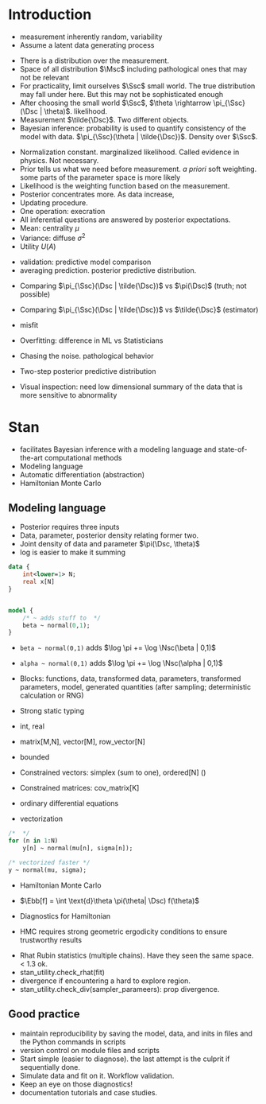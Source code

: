 * Meta-data :noexport:
#+TITLE:
#+AUTHOR: Kazuki Yoshida
#+OPTIONS: toc:nil
#+OPTIONS: ^:{}
# LATEX configurations
#+LATEX_CLASS_OPTIONS: [dvipdfmx,10pt]
#+LATEX_HEADER: %% Margin
#+LATEX_HEADER: %% \usepackage[margin=1.5cm]{geometry}
#+LATEX_HEADER: \usepackage[top=2cm, bottom=2cm, left=2cm, right=2cm, headsep=4pt]{geometry}
#+LATEX_HEADER: %% \addtolength{\topmargin}{0.3cm}
#+LATEX_HEADER: %% \addtolength{\textheight}{1.75in}
#+LATEX_HEADER: %% Math
#+LATEX_HEADER: \usepackage{amsmath}
#+LATEX_HEADER: \usepackage{amssymb}
#+LATEX_HEADER: \usepackage{wasysym}
#+LATEX_HEADER: %% Allow new page within align
#+LATEX_HEADER: \allowdisplaybreaks
#+LATEX_HEADER: \usepackage{cancel}
#+LATEX_HEADER: % % Code
#+LATEX_HEADER: \usepackage{listings}
#+LATEX_HEADER: \usepackage{courier}
#+LATEX_HEADER: \lstset{basicstyle=\footnotesize\ttfamily, breaklines=true, frame=single}
#+LATEX_HEADER: \usepackage[cache=false]{minted}
#+LATEX_HEADER: \usemintedstyle{vs}
#+LATEX_HEADER: %% Graphics
#+LATEX_HEADER: \usepackage{graphicx}
#+LATEX_HEADER: \usepackage{grffile}
#+LATEX_HEADER: %% DAG
#+LATEX_HEADER: \usepackage{tikz}
#+LATEX_HEADER: \usetikzlibrary{positioning,shapes.geometric}
#+LATEX_HEADER: %% Date
#+LATEX_HEADER: \usepackage[yyyymmdd]{datetime}
#+LATEX_HEADER: \renewcommand{\dateseparator}{--}
#+LATEX_HEADER: %% Header
#+LATEX_HEADER: \usepackage{fancyhdr}
#+LATEX_HEADER: \pagestyle{fancy}
#+LATEX_HEADER: \fancyhf{} % Erase first to supress section names
#+LATEX_HEADER: \fancyhead[L]{Kazuki Yoshida} % LEFT
#+LATEX_HEADER: \fancyhead[C]{Introduction to Bayesian Inference with Stan} % CENTER
#+LATEX_HEADER: \fancyhead[R]{\today} % RIGHT
#+LATEX_HEADER: \fancyfoot[C]{\thepage}
#+LATEX_HEADER: %% \fancyfoot[R]{Page \thepage\ of \pageref{LastPage}}
#+LATEX_HEADER: %% Section font size
#+LATEX_HEADER: \usepackage{sectsty}
#+LATEX_HEADER: \sectionfont{\small}
#+LATEX_HEADER: \subsectionfont{\small}
#+LATEX_HEADER: \subsubsectionfont{\small}
#+LATEX_HEADER: %% Section numbering
#+LATEX_HEADER: %% http://tex.stackexchange.com/questions/3177/how-to-change-the-numbering-of-part-chapter-section-to-alphabetical-r
#+LATEX_HEADER: %% \renewcommand\thesection{\alph{section}}
#+LATEX_HEADER: %% \renewcommand\thesubsection{\thesection.\arabic{subsection}}
#+LATEX_HEADER: %% \renewcommand{\thesubsubsection}{\thesubsection.\alph{subsubsection}}
#+LATEX_HEADER: %%
#+LATEX_HEADER: %% http://tex.stackexchange.com/questions/40067/numbering-sections-with-sequential-integers
#+LATEX_HEADER: %% \usepackage{chngcntr}
#+LATEX_HEADER: %% \counterwithout{subsection}{section}
#+LATEX_HEADER: %% enumerate
#+LATEX_HEADER: \usepackage{enumerate}
#+LATEX_HEADER: %% double space
#+LATEX_HEADER: %% \usepackage{setspace}
#+LATEX_HEADER: %% \linespread{2}
#+LATEX_HEADER: %% Paragraph Indentation
#+LATEX_HEADER: \usepackage{indentfirst}
#+LATEX_HEADER: \setlength{\parindent}{0em}
#+LATEX_HEADER: %% Spacing after headings
#+LATEX_HEADER: %% http://tex.stackexchange.com/questions/53338/reducing-spacing-after-headings
#+LATEX_HEADER: \usepackage{titlesec}
#+LATEX_HEADER: \titlespacing      \section{0pt}{12pt plus 4pt minus 2pt}{0pt plus 2pt minus 2pt}
#+LATEX_HEADER: \titlespacing   \subsection{0pt}{12pt plus 4pt minus 2pt}{0pt plus 2pt minus 2pt}
#+LATEX_HEADER: \titlespacing\subsubsection{0pt}{12pt plus 4pt minus 2pt}{0pt plus 2pt minus 2pt}
#+LATEX_HEADER: %% Fix figures and tables by [H]
#+LATEX_HEADER: \usepackage{float}
#+LATEX_HEADER: %% Allow URL embedding
#+LATEX_HEADER: \usepackage{url}
#+LATEX_HEADER: \input{\string~/.emacs.d/misc/GrandMacros}
# ############################################################################ #

* Introduction

- measurement inherently random, variability
- Assume a latent data generating process

\begin{align*}
\pi(\Dsc)
\end{align*}

- There is a distribution over the measurement.
- Space of all distribution $\Msc$ including pathological ones that may not be relevant
- For practicality, limit ourselves $\Ssc$ small world. The true distribution may fall under here. But this may not be sophisticated enough
- After choosing the small world $\Ssc$, $\theta \rightarrow \pi_{\Ssc}(\Dsc | \theta)$. likelihood.
- Measurement $\tilde{\Dsc}$. Two different objects.
- Bayesian inference: probability is used to quantify consistency of the model with data. $\pi_{\Ssc}(\theta | \tilde{\Dsc})$. Density over $\Ssc$.

\begin{align*}
\pi_{\Ssc}(\theta | \tilde{\Dsc}) &= \frac{\pi_{\Ssc}(\Dsc | \theta) \pi_{\Ssc}(\theta)}{\pi_{\Ssc}(\Dsc)}
\end{align*}

- Normalization constant. marginalized likelihood. Called evidence in physics. Not necessary.
- Prior tells us what we need before measurement. /a priori/ soft weighting. some parts of the parameter space is more likely
- Likelihood is the weighting function based on the measurement.
- Posterior concentrates more. As data increase,
- Updating procedure.
- One operation: execration
- All inferential questions are answered by posterior expectations.
- Mean: centrality $\mu$
- Variance: diffuse $\sigma^{2}$
- Utility $U(A)$

\begin{align*}
\mu &= \int \text{d}\theta \pi_{\Ssc}(\theta | \tilde{\Dsc})\\
\sigma^{2} &= \int \text{d}\theta \pi_{\Ssc}(\theta^{2} | \tilde{\Dsc}) - \mu^{2}\\
\end{align*}

- validation: predictive model comparison
- averaging prediction. posterior predictive distribution.

\begin{align*}
\pi_{\Ssc}(\Dsc | \tilde{\Dsc}) &= \int \text{d}\theta \pi_{\Ssc}(\Dsc | \theta ) \pi_{\Ssc}(\theta | \tilde{\Dsc})\\
\end{align*}
- Comparing $\pi_{\Ssc}(\Dsc | \tilde{\Dsc})$ vs $\pi(\Dsc)$ (truth; not possible)
- Comparing $\pi_{\Ssc}(\Dsc | \tilde{\Dsc})$ vs $\tilde{\Dsc}$ (estimator)
- misfit
- Overfitting: difference in ML vs Statisticians
- Chasing the noise. pathological behavior

- Two-step posterior predictive distribution
\begin{align*}
\theta &\sim  \pi_{\Ssc}(\theta | \tilde{\Dsc})\\
\Dsc &\sim \pi_{\Ssc}(\tilde{\Dsc} | \theta)
\end{align*}
- Visual inspection: need low dimensional summary of the data that is more sensitive to abnormality


* Stan
- facilitates Bayesian inference with a modeling language and state-of-the-art computational methods
- Modeling language
- Automatic differentiation (abstraction)
- Hamiltonian Monte Carlo

** Modeling language

- Posterior requires three inputs
- Data, parameter, posterior density relating former two.
- Joint density of data and parameter $\pi(\Dsc, \theta)$
- log is easier to make it summing

\begin{align*}
\log \pi(\theta | \Dsc) &= \sum_{n} \log \pi(\Dsc_{n})
\end{align*}

\scriptsize
#+BEGIN_SRC stan
data {
    int<lower=1> N;
    real x[N]
}


model {
    /* ~ adds stuff to  */
    beta ~ normal(0,1);
}
#+END_SRC
\normalsize

- =beta ~ normal(0,1)= adds $\log \pi += \log \Nsc(\beta | 0,1)$
- =alpha ~ normal(0,1)= adds $\log \pi += \log \Nsc(\alpha | 0,1)$

- Blocks: functions, data, transformed data, parameters, transformed parameters, model, generated quantities (after sampling; deterministic calculation or RNG)


- Strong static typing
- int, real
- matrix[M,N], vector[M], row_vector[N]
- bounded
- Constrained vectors: simplex (sum to one), ordered[N] ()
- Constrained matrices: cov_matrix[K]
- ordinary differential equations

- vectorization

\scriptsize
#+BEGIN_SRC stan
/*  */
for (n in 1:N)
    y[n] ~ normal(mu[n], sigma[n]);

/* vectorized faster */
y ~ normal(mu, sigma);
#+END_SRC
\normalsize

- Hamiltonian Monte Carlo
- $\Ebb[f] = \int \text{d}\theta \pi(\theta| \Dsc) f(\theta)$

- Diagnostics for Hamiltonian
- HMC requires strong geometric ergodicity conditions to ensure trustworthy results

\begin{align*}
\frac{1}{N} \sum^{N}_{n=1} f(\theta_{n}) &~ \Nsc \left( \Ebb[f], \frac{}{} \right)
\end{align*}

- Rhat Rubin statistics (multiple chains). Have they seen the same space. < 1.3 ok.
- stan_utility.check_rhat(fit)
- divergence if encountering a hard to explore region.
- stan_utility.check_div(sampler_parameers): prop divergence.


** Good practice

- maintain reproducibility by saving the model, data, and inits in files and the Python commands in scripts
- version control on module files and scripts
- Start simple (easier to diagnose). the last attempt is the culprit if sequentially done.
- Simulate data and fit on it. Workflow validation.
- Keep an eye on those diagnostics!
- documentation tutorials and case studies.
